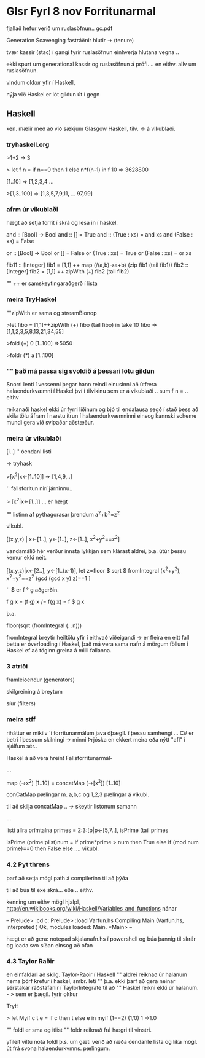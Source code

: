 * Glsr Fyrl 8 nov Forritunarmal
fjallað hefur verið um ruslasöfnun..
gc.pdf

Generation Scavenging
fastráðnir hlutir -> (tenure)

tvær kassir (stac) í gangi fyrir ruslasöfnun einhverja hlutana vegna ..

ekki spurt um generational kassir og ruslasöfnun á prófi. .. en eithv. allv um ruslasöfnun.

vindum okkur yfir í Haskell,

nýja við Haskel er löt gildun út í gegn
** Haskell
ken. mælir með að við sækjum Glasgow Haskell, tilv. -> á vikublaði.

*** tryhaskell.org

>1+2
 -> 3

> let f n = if n==0 then 1 else n*f(n-1) in f 10
 => 3628800

[1..10]
=> [1,2,3,4  ...

>[1,3..100]
=>
[1,3,5,7,9,11, ...  97,99]


*** afrm úr vikublaði

hægt að setja forrit í skrá og lesa in í haskel.

and :: [Bool] -> Bool
and :: [] = True
and :: (True : xs) = and xs
and (False : xs) = False

or :: [Bool] -> Bool
or [] = False
or (True : xs) = True
or (False : xs) = or xs

fib11 :: [Integer]
fib1 =
  [1,1]  ++ map (/(a,b)->a+b) (zip fib1 (tail fib1))
fib2 :: [Integer]
fib2 = [1,1] ++ zipWith (+) fib2 (tail fib2)


"" ++ er samskeytingaraðgerð í lista

*** meira TryHaskel

""zipWith er sama og streamBionop

>let fibo = [1,1]++zipWith (+) fibo (tail fibo) in take 10 fibo
=> [1,1,2,3,5,8,13,21,34,55]

>fold (+) 0 [1..100]
=>5050

>foldr (*) a [1..100]


*** "" það má passa sig svoldið á þessari lötu gildun
Snorri lenti í vessenni þegar hann reindi einusinni að útfæra halaendurkvæmni í Haskel
því í tilvikinu sem er á vikublaði .. sum f n = .. eithv

reikanaði haskel ekki úr fyrri liðinum og bjó til endalausa segð
í stað þess að skila tölu áfram í næstu ítrun í halaendurkvæmninni einsog kannski scheme mundi gera við
svipaðar aðstæður.
*** meira úr vikublaði

[i..]   '' óendanl listi

-> tryhask

>[x^2|x<-[1..10]]
=> [1,4,9,..]

'' fallsforitun nirí járninnu..

> [x^2|x<-[1..]]
... er hægt

"" listinn af pythagorasar þrendum
a^2+b^2=z^2

vikubl.

[(x,y,z) | x<-[1..], y<-[1..], z<-[1..], x^2+y^2==z^2]

vandamálið hér verður innsta lykkjan sem klárast aldrei, þ.a. útúr þessu kemur ekki neit.

[(x,y,z)|x<-[2..],
         y<-[1..(x-1)],
         let z=floor $ sqrt $ fromIntegral (x^2+y^2),
         x^2+y^2==z^2
         (gcd (gcd x y) z)==1
]

'' $ er f ° g aðgerðin.

f g x   = (f g) x  /= f(g x) = f $ g x

þ.a. 

floor(sqrt (fromIntegral (. .n)))

fromIntegral breytir heiltölu yfir í eithvað viðeigandi -> er fleira en eitt fall
þetta er óverloading í Haskel, það má vera sama nafn á mörgum föllum í Haskel ef að 
töginn greina á milli fallanna.


*** 3 atriði
framleiðendur (generators)

skilgreining á breytum

síur (filters)

*** meira stff

riháttur er mikilv ´i forritunarmálum
java óþægil. í þessu samhengi ...
C# er betri í þessum skilningi -> minni Þrjóska
en ekkert meira eða nýtt "afl" í sjálfum sér..


Haskel á að vera hreint Fallsforritunarmál-


...

map (\x->x^2) [1..10]
=
concatMap (\x->[x^2]) [1..10]

conCatMap pælingar m. a,b,c og 1,2,3 pælingar á vikubl.

til að skilja concatMap ..  -> skeytir listonum samann

...

listi allra prímtalna
primes = 2:3:[p|p<-[5,7..], isPrime (tail primes

isPrime (prime:plist)num =
        if prime*prime > num
        then
             True
        else
             if (mod num prime)==0
             then
                  False
             else
                    .... vikubl.



*** 4.2 Pyt threns

þarf að setja mögl path á compilerinn til að þýða

til að búa til exe skrá... eða .. eithv.

kenning um eithv mögl hjalpl,
http://en.wikibooks.org/wiki/Haskell/Variables_and_functions
nánar

--
Prelude> :cd c:\myDirectory
Prelude> :load Varfun.hs
Compiling Main            (Varfun.hs, interpreted )
Ok, modules loaded: Main.
*Main>
--

hægt er að gera: notepad skjalanafn.hs 
í powershell og búa þannig til skrár og loada svo síðan einsog að ofan



*** 4.3 Taylor Raðir
en einfaldari að skilg. Taylor-Raðir í Haskell
"" aldrei reiknað úr halanum nema þörf krefur í haskel, smbr. leti
"" þ.a. ekki þarf að gera neinar sérstakar ráðstafanir í TaylorIntegrate til að
"" Haskel reikni ekki úr halanum. - > sem er þægil. fyrir okkur

TryH

> let Myif c t e = if c then t else e in myif (1==2) (1/0) 1
=>1.0


"" foldl er sma og itlist
"" foldr reiknað frá hægri til vinstri.

yfileit viltu nota foldl þ.s. um gæti verið að ræða óendanle lista og líka mögl. út frá svona
halaendurkvmns. pælingum.


